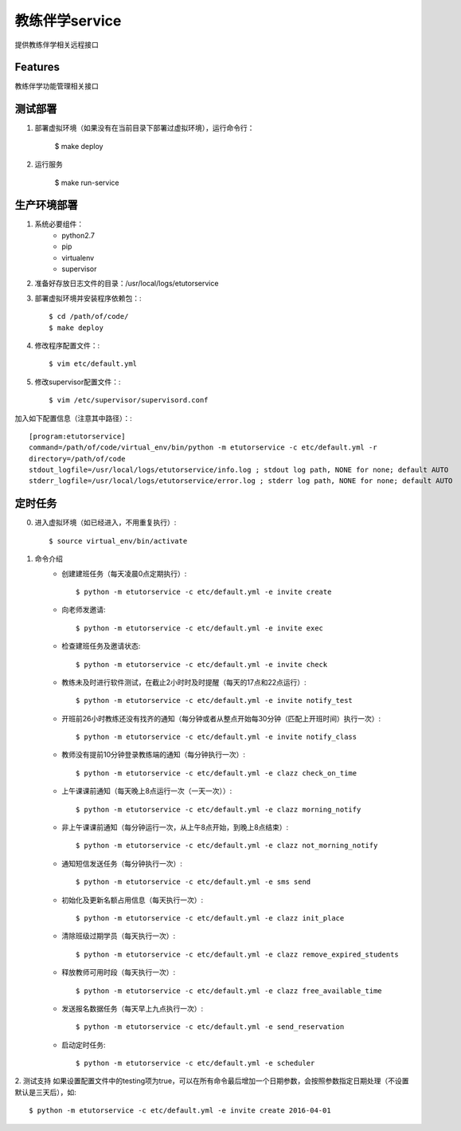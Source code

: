 ===========
教练伴学service
===========

提供教练伴学相关远程接口


Features
--------

教练伴学功能管理相关接口


测试部署
----

1. 部署虚拟环境（如果没有在当前目录下部署过虚拟环境），运行命令行：

    $ make deploy


#. 运行服务

    $ make run-service


生产环境部署
------

1. 系统必要组件：
    + python2.7
    + pip
    + virtualenv
    + supervisor

#. 准备好存放日志文件的目录：/usr/local/logs/etutorservice

#. 部署虚拟环境并安装程序依赖包：::

    $ cd /path/of/code/
    $ make deploy
#. 修改程序配置文件：::

    $ vim etc/default.yml
#. 修改supervisor配置文件：::

    $ vim /etc/supervisor/supervisord.conf
加入如下配置信息（注意其中路径）：::

    [program:etutorservice]
    command=/path/of/code/virtual_env/bin/python -m etutorservice -c etc/default.yml -r
    directory=/path/of/code
    stdout_logfile=/usr/local/logs/etutorservice/info.log ; stdout log path, NONE for none; default AUTO
    stderr_logfile=/usr/local/logs/etutorservice/error.log ; stderr log path, NONE for none; default AUTO


定时任务
----

0. 进入虚拟环境（如已经进入，不用重复执行）::

    $ source virtual_env/bin/activate

1. 命令介绍
    + 创建建班任务（每天凌晨0点定期执行）::

        $ python -m etutorservice -c etc/default.yml -e invite create

    + 向老师发邀请::

        $ python -m etutorservice -c etc/default.yml -e invite exec

    + 检查建班任务及邀请状态::

        $ python -m etutorservice -c etc/default.yml -e invite check

    + 教练未及时进行软件测试，在截止2小时时及时提醒（每天的17点和22点运行）::

        $ python -m etutorservice -c etc/default.yml -e invite notify_test

    + 开班前26小时教练还没有找齐的通知（每分钟或者从整点开始每30分钟（匹配上开班时间）执行一次）::

        $ python -m etutorservice -c etc/default.yml -e invite notify_class

    + 教师没有提前10分钟登录教练端的通知（每分钟执行一次）::

        $ python -m etutorservice -c etc/default.yml -e clazz check_on_time

    + 上午课课前通知（每天晚上8点运行一次（一天一次））::

        $ python -m etutorservice -c etc/default.yml -e clazz morning_notify

    + 非上午课课前通知（每分钟运行一次，从上午8点开始，到晚上8点结束）::

        $ python -m etutorservice -c etc/default.yml -e clazz not_morning_notify

    + 通知短信发送任务（每分钟执行一次）::

        $ python -m etutorservice -c etc/default.yml -e sms send

    + 初始化及更新名额占用信息（每天执行一次）::

        $ python -m etutorservice -c etc/default.yml -e clazz init_place

    + 清除班级过期学员（每天执行一次）::

        $ python -m etutorservice -c etc/default.yml -e clazz remove_expired_students

    + 释放教师可用时段（每天执行一次）::

        $ python -m etutorservice -c etc/default.yml -e clazz free_available_time

    + 发送报名数据任务（每天早上九点执行一次）::

        $ python -m etutorservice -c etc/default.yml -e send_reservation

    + 启动定时任务::

        $ python -m etutorservice -c etc/default.yml -e scheduler

2. 测试支持
如果设置配置文件中的testing项为true，可以在所有命令最后增加一个日期参数，会按照参数指定日期处理（不设置默认是三天后），如::

    $ python -m etutorservice -c etc/default.yml -e invite create 2016-04-01

